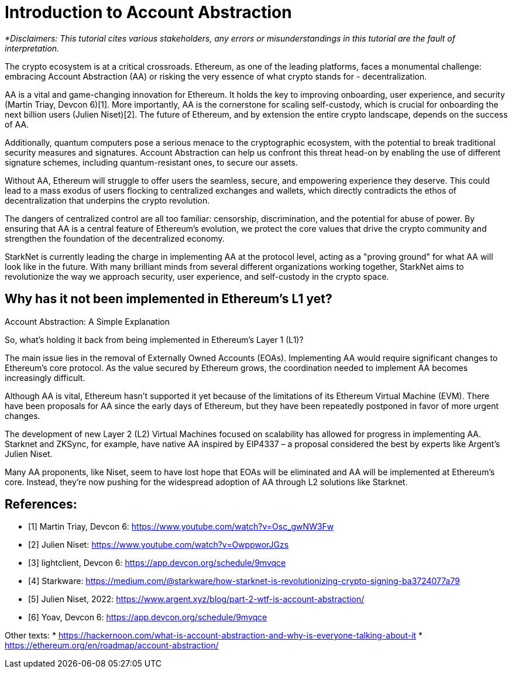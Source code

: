 [id="IntroToAA"]

= Introduction to Account Abstraction

_*Disclaimers: This tutorial cites various stakeholders, any errors or misunderstandings in this tutorial are the fault of interpretation._

The crypto ecosystem is at a critical crossroads. Ethereum, as one of the leading platforms, faces a monumental challenge: embracing Account Abstraction (AA) or risking the very essence of what crypto stands for - decentralization.

AA is a vital and game-changing innovation for Ethereum. It holds the key to improving onboarding, user experience, and security (Martin Triay, Devcon 6)[1]. More importantly, AA is the cornerstone for scaling self-custody, which is crucial for onboarding the next billion users (Julien Niset)[2]. The future of Ethereum, and by extension the entire crypto landscape, depends on the success of AA.

Additionally, quantum computers pose a serious menace to the cryptographic ecosystem, with the potential to break traditional security measures and signatures. Account Abstraction can help us confront this threat head-on by enabling the use of different signature schemes, including quantum-resistant ones, to secure our assets.

Without AA, Ethereum will struggle to offer users the seamless, secure, and empowering experience they deserve. This could lead to a mass exodus of users flocking to centralized exchanges and wallets, which directly contradicts the ethos of decentralization that underpins the crypto revolution.

The dangers of centralized control are all too familiar: censorship, discrimination, and the potential for abuse of power. By ensuring that AA is a central feature of Ethereum's evolution, we protect the core values that drive the crypto community and strengthen the foundation of the decentralized economy.

StarkNet is currently leading the charge in implementing AA at the protocol level, acting as a "proving ground" for what AA will look like in the future. With many brilliant minds from several different organizations working together, StarkNet aims to revolutionize the way we approach security, user experience, and self-custody in the crypto space.


== Why has it not been implemented in Ethereum's L1 yet?

Account Abstraction: A Simple Explanation

So, what's holding it back from being implemented in Ethereum's Layer 1 (L1)?

The main issue lies in the removal of Externally Owned Accounts (EOAs). Implementing AA would require significant changes to Ethereum's core protocol. As the value secured by Ethereum grows, the coordination needed to implement AA becomes increasingly difficult.

Although AA is vital, Ethereum hasn't supported it yet because of the limitations of its Ethereum Virtual Machine (EVM). There have been proposals for AA since the early days of Ethereum, but they have been repeatedly postponed in favor of more urgent changes.

The development of new Layer 2 (L2) Virtual Machines focused on scalability has allowed for progress in implementing AA. Starknet and ZKSync, for example, have native AA inspired by EIP4337 – a proposal considered the best by experts like Argent's Julien Niset.

Many AA proponents, like Niset, seem to have lost hope that EOAs will be eliminated and AA will be implemented at Ethereum's core. Instead, they're now pushing for the widespread adoption of AA through L2 solutions like Starknet.


== References:

* [1] Martin Triay, Devcon 6: https://www.youtube.com/watch?v=Osc_gwNW3Fw
* [2] Julien Niset: https://www.youtube.com/watch?v=OwppworJGzs
* [3] lightclient, Devcon 6: https://app.devcon.org/schedule/9mvqce
* [4] Starkware: https://medium.com/@starkware/how-starknet-is-revolutionizing-crypto-signing-ba3724077a79
* [5] Julien Niset, 2022: https://www.argent.xyz/blog/part-2-wtf-is-account-abstraction/
* [6] Yoav, Devcon 6: https://app.devcon.org/schedule/9mvqce

Other texts:
* https://hackernoon.com/what-is-account-abstraction-and-why-is-everyone-talking-about-it
* https://ethereum.org/en/roadmap/account-abstraction/
